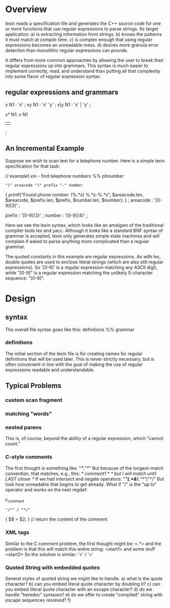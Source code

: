 * Overview

lexin reads a specification file and generates the C++ source code for
one or more functions that use regular expressions to parse strings.
Its target application:
    a) is extracting information from strings.
    b) knows the patterns it must match at compile time.
    c) is complex enough that using regular expressions becomes an unreadable mess.
    d) desires more granula error detection than monolithic regular expressions
       can provide.

It differs from more common approaches by allowing the user to break
their regular expressions up into grammars. This syntax is much easier to
implement correctly, read, and understand than putting all that complexity
into some flavor of regular expression syntax.

** regular expressions and grammars

x
N1 : 'x'
   ;
xy
N1 : 'x' 'y'
   ;
x|y
N1 : 'x' | 'y'
   ;

x*
N1: x N1
  | 
  ;



** An Incremental Example
Suppose we wish to scan text for a telephone number. Here is a simple lexin
specification for that task:

// example1.xin - find telephone numbers
%%
phnumber
    : "(" areacode ")" prefix "-" number
        {
        printf("Found phone number: (%.*s) %.*s-%.*s\n",
            $areacode.len, $areacode,
            $prefix.len, $prefix,
            $number.len, $number);
        }
    ;
areacode : '[0-9]{3}' ;

prefix   : '[0-9]{3}' ;
number   : '[0-9]{4}' ;

Here we see the lexin syntax, which looks like an amalgam of the traditional
compiler tools lex and yacc. Although it looks like a standard BNF syntax of
grammar is accepted, lexin only generates simple state machines and will complain
if asked to parse anything more complicated than a regular grammar.

The quoted constants in this example are regular expressions. As with lex,
double quotes are used to enclose literal strings (which are also still regular
expressions). So '[0-9]' is a regular expression matching any ASCII digit, while
"[0-9]" is a regular expression matching the unlikely 5-character sequence:
"[0-9]".



* Design

** syntax
The overall file syntax goes like this:
    definitions
    %%
    grammar
*** definitions
The initial section of the lexin file is for creating names for
regular definitions that will be used later. This is never strictly
necessary, but is often convenient in line with the goal of making
the use of regular expressions readable and understandable.



** Typical Problems
*** custom scan fragment

*** matching "words"


*** nested parens
This is, of course, beyond the ability of a regular expression,
which "cannot count."

*** C-style comments
The first thought is something like:
    "/*".*"*/"
But because of the longest-match convention, that matches, e.g., this:
    /* comment1 */ /* but I will match until LAST closer */
If we had intersect and negate operators:
    "/*"(.*&!.*"*/")"*/"
But look how unreadable that begins to get already. What if "/" is
the "up to" operator and works on the next regdef:

c_comment
    : "/*" / "*/"
        { $$ = $2; } // return the content of the comment

*** XML tags

Similar to the C comment problem, the first thought might be:
    <.*>
and the problem is that this will match this entire string:
    <start1> and some stuff <start2>
So the solution is similar:
    '<' / '>'

*** Quoted String with embedded quotes
Several styles of quoted string we might like to handle.
a) what is the quote character?
b) can you embed literal quote character by doubling it?
c) can you embed literal quote character with an escape character?
d) do we handle "heredoc" syntaxes?
e) do we offer to create "compiled" string with escape sequences
   resolved?
f) 

